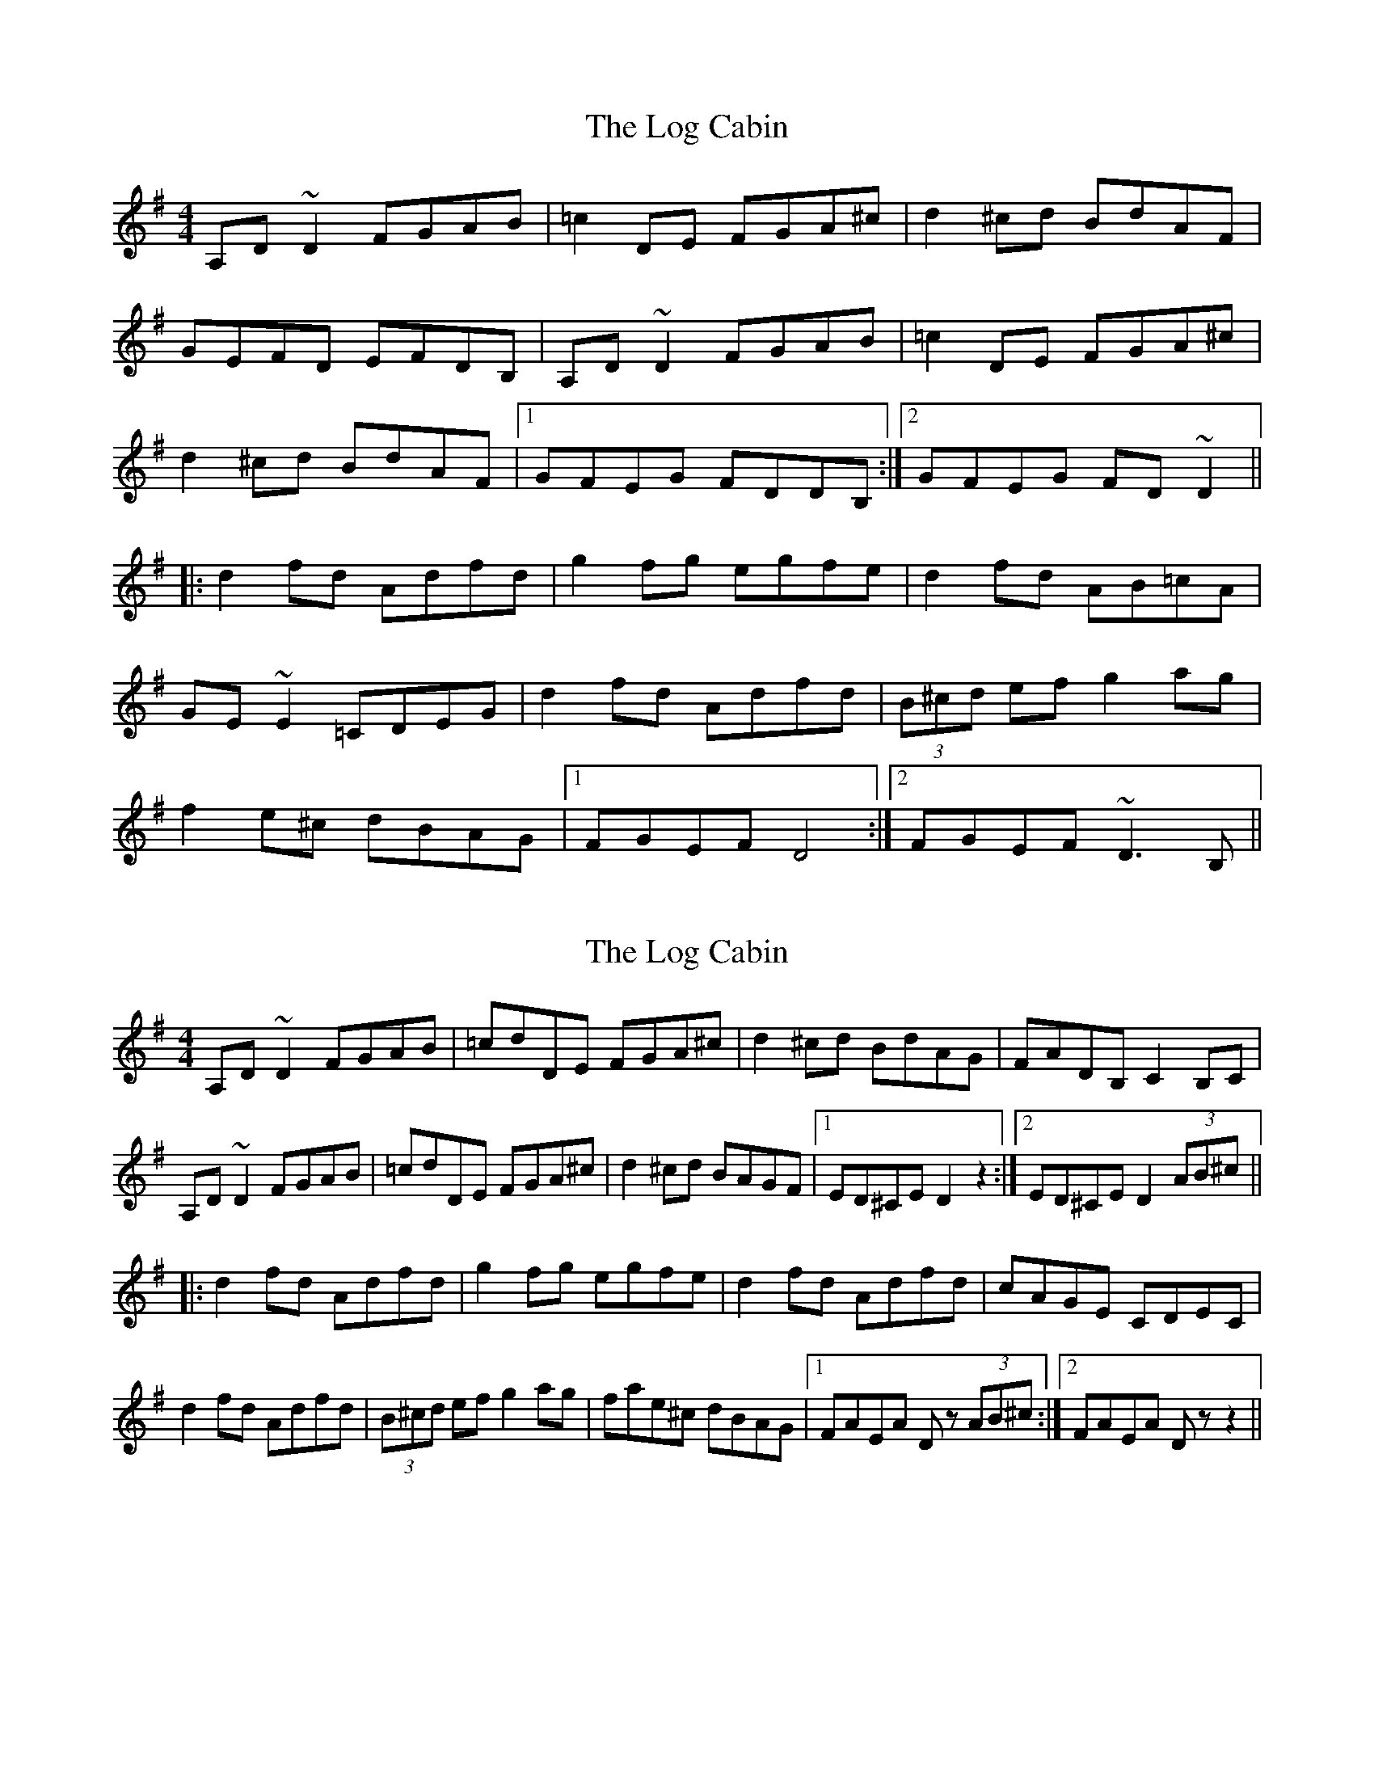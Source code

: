 X: 1
T: Log Cabin, The
Z: Mark Cordova
S: https://thesession.org/tunes/834#setting834
R: reel
M: 4/4
L: 1/8
K: Dmix
A,D~D2 FGAB|=c2 DE FGA^c|d2^cd BdAF|
GEFD EFDB,|A,D~D2 FGAB|=c2 DE FGA^c|
d2^cd BdAF|1 GFEG FDDB,:|2 GFEG FD~D2||
|:d2fd Adfd|g2fg egfe|d2fd AB=cA|
GE~E2 =CDEG|d2fd Adfd|(3B^cd ef g2ag|
f2e^c dBAG|1 FGEF D4:|2 FGEF ~D3B,||
X: 2
T: Log Cabin, The
Z: drone
S: https://thesession.org/tunes/834#setting22622
R: reel
M: 4/4
L: 1/8
K: Dmix
A,D~D2 FGAB|=cdDE FGA^c|d2^cd BdAG|FADB, C2B,C|
A,D~D2 FGAB|=cdDE FGA^c|d2^cd BAGF|1 ED^CE D2 z2:|2 ED^CE D2 (3AB^c||
|:d2fd Adfd|g2fg egfe|d2fd Adfd|cAGE CDEC|
d2fd Adfd|(3B^cd ef g2ag|fae^c dBAG|1 FAEA Dz (3AB^c:|2 FAEA Dz z2||
X: 3
T: Log Cabin, The
Z: Matt Leavey
S: https://thesession.org/tunes/834#setting28839
R: reel
M: 4/4
L: 1/8
K: Cmaj
C3D EFGA | _Bc CD EFG=B | c2BG AcGF | E~C3 _B,3C |
G,CCD EFGA | _Bc CD EFG=B | c2BG AcGF |1 EGFD C3G :||2 EGFD CD E/F/G |]
|:c2ec gceg | f/g/f ef dcAB | c2ec Gcec | _BGFD B,CDB, |
G ~c3 gcec | A/B/c de fagf | eg f/e/d c2 GF |1 EGFD CDEG :||2 EGFD C4 |]
